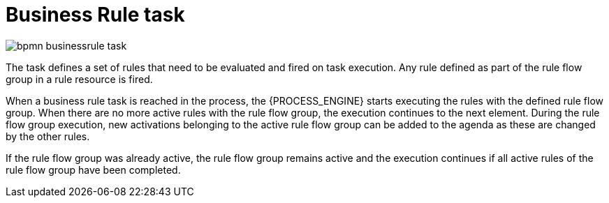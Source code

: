 [id='bpmn-businessrule-task-ref_{context}']
= Business Rule task

image::BPMN2/bpmn-businessrule-task.png[]


The task defines a set of rules that need to be evaluated and fired on task execution. Any rule defined as part of the rule flow group in a rule resource is fired.

When a business rule task is reached in the process, the {PROCESS_ENGINE} starts executing the rules with the defined rule flow group.
When there are no more active rules with the rule flow group, the execution continues to the next element.
During the rule flow group execution, new activations belonging to the active rule flow group can be added to the agenda as these are changed by the other rules.

If the rule flow group was already active, the rule flow group remains active and the execution continues if all active rules of the rule flow group have been completed.
